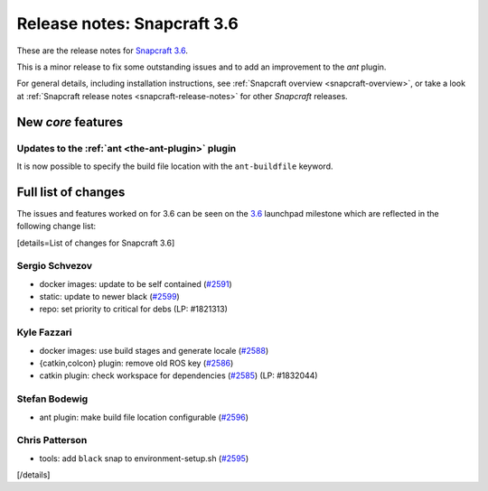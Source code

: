 .. 11898.md

.. _release-notes-snapcraft-3-6:

Release notes: Snapcraft 3.6
============================

These are the release notes for `Snapcraft 3.6 <https://github.com/snapcore/snapcraft/releases/tag/3.6>`__.

This is a minor release to fix some outstanding issues and to add an improvement to the *ant* plugin.

For general details, including installation instructions, see :ref:`Snapcraft overview <snapcraft-overview>`, or take a look at :ref:`Snapcraft release notes <snapcraft-release-notes>` for other *Snapcraft* releases.

New *core* features
-------------------

Updates to the :ref:`ant <the-ant-plugin>` plugin
~~~~~~~~~~~~~~~~~~~~~~~~~~~~~~~~~~~~~~~~~~~~~~~~~

It is now possible to specify the build file location with the ``ant-buildfile`` keyword.

Full list of changes
--------------------

The issues and features worked on for 3.6 can be seen on the `3.6 <https://github.com/snapcore/snapcraft/releases/tag/3.6>`__ launchpad milestone which are reflected in the following change list:

[details=List of changes for Snapcraft 3.6]

Sergio Schvezov
~~~~~~~~~~~~~~~

-  docker images: update to be self contained (`#2591 <https://github.com/snapcore/snapcraft/pull/2591>`__)
-  static: update to newer black (`#2599 <https://github.com/snapcore/snapcraft/pull/2599>`__)
-  repo: set priority to critical for debs (LP: #1821313)

Kyle Fazzari
~~~~~~~~~~~~

-  docker images: use build stages and generate locale (`#2588 <https://github.com/snapcore/snapcraft/pull/2588>`__)
-  {catkin,colcon} plugin: remove old ROS key (`#2586 <https://github.com/snapcore/snapcraft/pull/2586>`__)
-  catkin plugin: check workspace for dependencies (`#2585 <https://github.com/snapcore/snapcraft/pull/2585>`__) (LP: #1832044)

Stefan Bodewig
~~~~~~~~~~~~~~

-  ant plugin: make build file location configurable (`#2596 <https://github.com/snapcore/snapcraft/pull/2596>`__)

Chris Patterson
~~~~~~~~~~~~~~~

-  tools: add ``black`` snap to environment-setup.sh (`#2595 <https://github.com/snapcore/snapcraft/pull/2595>`__)

[/details]
